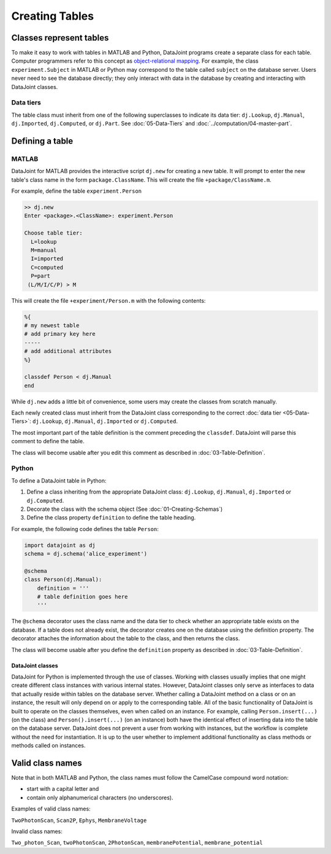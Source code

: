 .. progress: 12.0 30% Austin

Creating Tables
===============

Classes represent tables
------------------------

To make it easy to work with tables in MATLAB and Python, DataJoint programs create a separate class for each table.
Computer programmers refer to this concept as `object-relational mapping <https://en.wikipedia.org/wiki/Object-relational_mapping>`_.
For example, the class ``experiment.Subject`` in MATLAB or Python may correspond to the table called ``subject`` on the database server.
Users never need to see the database directly; they only interact with data in the database by creating and interacting with DataJoint classes.

Data tiers
^^^^^^^^^^
The table class must inherit from one of the following superclasses to indicate its data tier: ``dj.Lookup``, ``dj.Manual``, ``dj.Imported``, ``dj.Computed``, or ``dj.Part``.
See :doc:`05-Data-Tiers` and :doc:`../computation/04-master-part`.

Defining a table
----------------


|matlab| MATLAB
^^^^^^^^^^^^^^^


DataJoint for MATLAB provides the interactive script ``dj.new`` for creating a new table.
It will prompt to enter the new table's class name in the form ``package.ClassName``.
This will create the file ``+package/ClassName.m``.

For example, define the table ``experiment.Person``

.. code-block:: matlab

	>> dj.new
	Enter <package>.<ClassName>: experiment.Person

	Choose table tier:
	  L=lookup
	  M=manual
	  I=imported
	  C=computed
	  P=part
	 (L/M/I/C/P) > M

This will create the file ``+experiment/Person.m`` with the following contents:

.. code-block:: matlab

	%{
	# my newest table
	# add primary key here
	-----
	# add additional attributes
	%}

	classdef Person < dj.Manual
	end

While ``dj.new`` adds a little bit of convenience, some users may create the classes from scratch manually.

Each newly created class must inherit from the DataJoint class corresponding to the correct :doc:`data tier <05-Data-Tiers>`: ``dj.Lookup``, ``dj.Manual``, ``dj.Imported`` or ``dj.Computed``.

The most important part of the table definition is the comment preceding the ``classdef``.
DataJoint will parse this comment to define the table.

The class will become usable after you edit this comment as described in :doc:`03-Table-Definition`.

|python| Python
^^^^^^^^^^^^^^^^^^^^^^^^^^^

To define a DataJoint table in Python:

1. Define a class inheriting from the appropriate DataJoint class: ``dj.Lookup``, ``dj.Manual``, ``dj.Imported`` or ``dj.Computed``.

2. Decorate the class with the schema object (See :doc:`01-Creating-Schemas`)

3. Define the class property ``definition`` to define the table heading.

For example, the following code defines the table ``Person``:

.. code-block:: python

	import datajoint as dj
	schema = dj.schema('alice_experiment')

	@schema
	class Person(dj.Manual):
	    definition = '''
	    # table definition goes here
	    '''


The ``@schema`` decorator uses the class name and the data tier to check whether an appropriate table exists on the database.
If a table does not already exist, the decorator creates one on the database using the definition property.
The decorator attaches the information about the table to the class, and then returns the class.

The class will become usable after you define the ``definition`` property as described in :doc:`03-Table-Definition`.


DataJoint classes
~~~~~~~~~~~~~~~~~

DataJoint for Python is implemented through the use of classes.
Working with classes usually implies that one might create different class instances with various internal states.
However, DataJoint classes only serve as interfaces to data that actually reside within tables on the database server.
Whether calling a DataJoint method on a class or on an instance, the result will only depend on or apply to the corresponding table.
All of the basic functionality of DataJoint is built to operate on the classes themselves, even when called on an instance.
For example, calling ``Person.insert(...)`` (on the class) and ``Person().insert(...)`` (on an instance) both have the identical effect of inserting data into the table on the database server.
DataJoint does not prevent a user from working with instances, but the workflow is complete without the need for instantiation.
It is up to the user whether to implement additional functionality as class methods or methods called on instances.


Valid class names
------------------
Note that in both MATLAB and Python, the class names must follow the CamelCase compound word notation:

* start with a capital letter and
* contain only alphanumerical characters (no underscores).

Examples of valid class names:

``TwoPhotonScan``, ``Scan2P``, ``Ephys``, ``MembraneVoltage``

Invalid class names:

``Two_photon_Scan``, ``twoPhotonScan``, ``2PhotonScan``, ``membranePotential``, ``membrane_potential``


.. |python| image:: ../_static/img/python-tiny.png
.. |matlab| image:: ../_static/img/matlab-tiny.png
